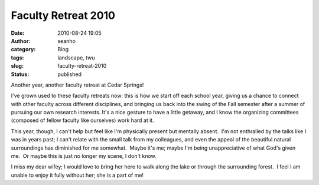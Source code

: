 Faculty Retreat 2010
####################
:date: 2010-08-24 19:05
:author: seanho
:category: Blog
:tags: landscape, twu
:slug: faculty-retreat-2010
:status: published

Another year, another faculty retreat at Cedar Springs!

I've grown used to these faculty retreats now: this is how we start off
each school year, giving us a chance to connect with other faculty
across different disciplines, and bringing us back into the swing of the
Fall semester after a summer of pursuing our own research interests. 
It's a nice gesture to have a little getaway, and I know the organizing
committees (composed of fellow faculty like ourselves) work hard at it.

This year, though, I can't help but feel like I'm physically present but
mentally absent.  I'm not enthralled by the talks like I was in years
past; I can't relate with the small talk from my colleagues, and even
the appeal of the beautiful natural surroundings has diminished for me
somewhat.  Maybe it's me; maybe I'm being unappreciative of what God's
given me.  Or maybe this is just no longer my scene, I don't know.

I miss my dear wifey; I would love to bring her here to walk along the
lake or through the surrounding forest.  I feel I am unable to enjoy it
fully without her; she is a part of me!
